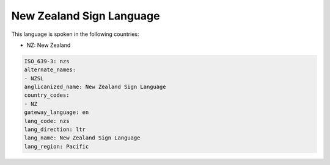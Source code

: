 .. _nzs:

New Zealand Sign Language
=========================

This language is spoken in the following countries:

* NZ: New Zealand

.. code-block:: yaml

    ISO_639-3: nzs
    alternate_names:
    - NZSL
    anglicanized_name: New Zealand Sign Language
    country_codes:
    - NZ
    gateway_language: en
    lang_code: nzs
    lang_direction: ltr
    lang_name: New Zealand Sign Language
    lang_region: Pacific
    
